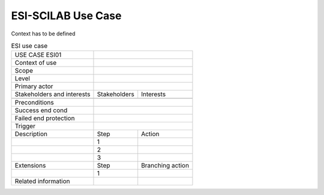 .. _UC_ESI01:

ESI-SCILAB Use Case
---------------


Context has to be defined



.. .. tabularcolumns:: |L|L|L|L|

.. table:: ESI use case
  :class: longtable

  +---------------------+----------+------------------------+-------------------------------------------------+
  | USE CASE ESI01      |                                                                                     |
  |                     |                                                                                     |
  +---------------------+----------+------------------------+-------------------------------------------------+
  | Context of use      |                                                                                     |
  |                     |                                                                                     |
  +---------------------+----------+------------------------+-------------------------------------------------+
  | Scope               |                                                                                     |
  +---------------------+----------+------------------------+-------------------------------------------------+
  | Level               |                                                                                     |
  +---------------------+----------+------------------------+-------------------------------------------------+
  | Primary actor       |                                                                                     |
  +---------------------+----------+------------------------+-------------------------------------------------+
  | Stakeholders and    |   Stakeholders                    | Interests                                       |
  | interests           |                                   |                                                 |
  +---------------------+----------+------------------------+-------------------------------------------------+
  |                     |                                   |                                                 |
  |                     |                                   |                                                 |
  +---------------------+----------+------------------------+-------------------------------------------------+
  | Preconditions       |                                                                                     |
  |                     |                                                                                     |
  |                     |                                                                                     |
  |                     |                                                                                     |
  |                     |                                                                                     |
  |                     |                                                                                     |
  |                     |                                                                                     |
  |                     |                                                                                     |
  |                     |                                                                                     |
  +---------------------+----------+------------------------+-------------------------------------------------+
  | Success end cond    |                                                                                     |
  +---------------------+----------+------------------------+-------------------------------------------------+
  | Failed end          |                                                                                     |
  | protection          |                                                                                     |
  +---------------------+----------+------------------------+-------------------------------------------------+
  | Trigger             |                                                                                     | 
  |                     |                                                                                     |
  +---------------------+----------+------------------------+-------------------------------------------------+
  | Description         | Step     | Action                                                                   |
  +---------------------+----------+------------------------+-------------------------------------------------+
  |                     | 1        |                                                                          |
  |                     |          |                                                                          |
  +---------------------+----------+------------------------+-------------------------------------------------+
  |                     | 2        |                                                                          |
  |                     |          |                                                                          |
  |                     |          |                                                                          |
  |                     |          |                                                                          |
  +---------------------+----------+------------------------+-------------------------------------------------+
  |                     | 3        |                                                                          |
  |                     |          |                                                                          |
  +---------------------+----------+------------------------+-------------------------------------------------+
  | Extensions          | Step     | Branching action                                                         |
  +---------------------+----------+------------------------+-------------------------------------------------+
  |                     | 1        |                                                                          |
  +---------------------+----------+------------------------+-------------------------------------------------+
  | Related information |          |                                                                          |
  +---------------------+----------+------------------------+-------------------------------------------------+

